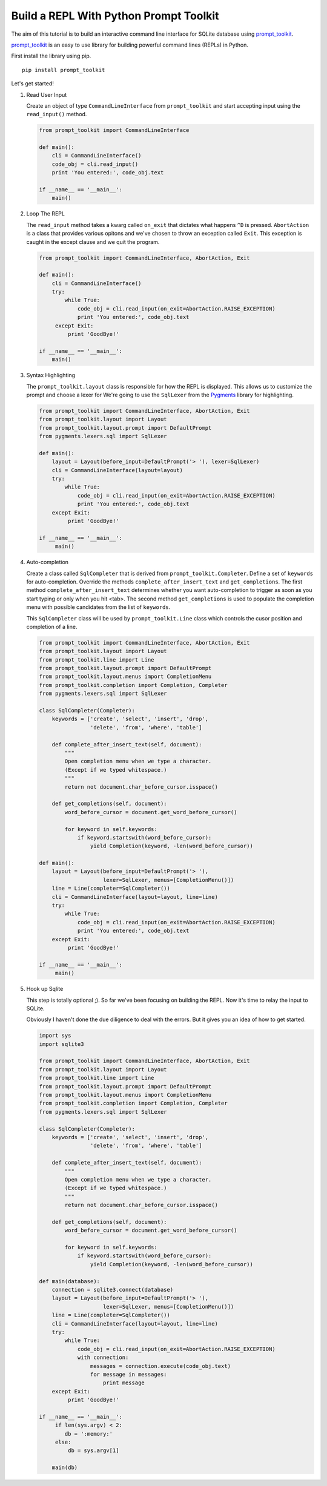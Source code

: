Build a REPL With Python Prompt Toolkit
'''''''''''''''''''''''''''''''''''''''

The aim of this tutorial is to build an interactive command line interface for
SQLite database using prompt_toolkit_.

prompt_toolkit_ is an easy to use library for building powerful command
lines (REPLs) in Python.


First install the library using pip.

::

    pip install prompt_toolkit

Let's get started!

#. Read User Input

   Create an object of type ``CommandLineInterface`` from ``prompt_toolkit`` and
   start accepting input using the ``read_input()`` method.
 
   .. code:: python
 
       from prompt_toolkit import CommandLineInterface
 
       def main():
           cli = CommandLineInterface()
           code_obj = cli.read_input()
           print 'You entered:', code_obj.text
 
       if __name__ == '__main__':
           main()


#. Loop The REPL

   The ``read_input`` method takes a kwarg called ``on_exit`` that dictates
   what happens ``^D`` is pressed. ``AbortAction`` is a class that provides
   various opitons and we've chosen to throw an exception called ``Exit``. This
   exception is caught in the except clause and we quit the program.
   
   .. code:: python
   
       from prompt_toolkit import CommandLineInterface, AbortAction, Exit
   
       def main(): 
           cli = CommandLineInterface() 
           try: 
               while True: 
                   code_obj = cli.read_input(on_exit=AbortAction.RAISE_EXCEPTION) 
                   print 'You entered:', code_obj.text 
            except Exit: 
                print 'GoodBye!'
   
       if __name__ == '__main__': 
           main()
   

#. Syntax Highlighting

   The ``prompt_toolkit.layout`` class is responsible for how the REPL is
   displayed. This allows us to customize the prompt and choose a lexer for
   We're going to use the ``SqlLexer`` from the Pygments_ library for
   highlighting.

   .. code:: python

       from prompt_toolkit import CommandLineInterface, AbortAction, Exit
       from prompt_toolkit.layout import Layout
       from prompt_toolkit.layout.prompt import DefaultPrompt
       from pygments.lexers.sql import SqlLexer
   
       def main():
           layout = Layout(before_input=DefaultPrompt('> '), lexer=SqlLexer)
           cli = CommandLineInterface(layout=layout)
           try:
               while True:
                   code_obj = cli.read_input(on_exit=AbortAction.RAISE_EXCEPTION)
                   print 'You entered:', code_obj.text
           except Exit:
                print 'GoodBye!'
   
       if __name__ == '__main__':
            main()


#. Auto-completion
   
   Create a class called ``SqlCompleter`` that is derived from
   ``prompt_toolkit.Completer``. Define a set of ``keywords`` for
   auto-completion. Override the methods ``complete_after_insert_text`` and
   ``get_completions``.  The first method ``complete_after_insert_text``
   determines whether you want auto-completion to trigger as soon as you start
   typing or only when you hit <tab>. The second method ``get_completions`` is
   used to populate the completion menu with possible candidates from the list
   of ``keywords``.

   This ``SqlCompleter`` class will be used by ``prompt_toolkit.Line`` class
   which controls the cusor position and completion of a line. 

   .. code:: python

       from prompt_toolkit import CommandLineInterface, AbortAction, Exit
       from prompt_toolkit.layout import Layout
       from prompt_toolkit.line import Line
       from prompt_toolkit.layout.prompt import DefaultPrompt
       from prompt_toolkit.layout.menus import CompletionMenu
       from prompt_toolkit.completion import Completion, Completer
       from pygments.lexers.sql import SqlLexer

       class SqlCompleter(Completer):
           keywords = ['create', 'select', 'insert', 'drop', 
                       'delete', 'from', 'where', 'table']

           def complete_after_insert_text(self, document):
               """
               Open completion menu when we type a character.
               (Except if we typed whitespace.)
               """
               return not document.char_before_cursor.isspace()

           def get_completions(self, document):
               word_before_cursor = document.get_word_before_cursor()

               for keyword in self.keywords:
                   if keyword.startswith(word_before_cursor):
                       yield Completion(keyword, -len(word_before_cursor))
   
       def main():
           layout = Layout(before_input=DefaultPrompt('> '), 
                           lexer=SqlLexer, menus=[CompletionMenu()])
           line = Line(completer=SqlCompleter())
           cli = CommandLineInterface(layout=layout, line=line)
           try:
               while True:
                   code_obj = cli.read_input(on_exit=AbortAction.RAISE_EXCEPTION)
                   print 'You entered:', code_obj.text
           except Exit:
                print 'GoodBye!'
   
       if __name__ == '__main__':
            main()


#. Hook up Sqlite

   This step is totally optional ;). So far we've been focusing on building the
   REPL. Now it's time to relay the input to SQLite. 

   Obviously I haven't done the due diligence to deal with the errors. But it
   gives you an idea of how to get started.

   .. code:: python

       import sys
       import sqlite3

       from prompt_toolkit import CommandLineInterface, AbortAction, Exit
       from prompt_toolkit.layout import Layout
       from prompt_toolkit.line import Line
       from prompt_toolkit.layout.prompt import DefaultPrompt
       from prompt_toolkit.layout.menus import CompletionMenu
       from prompt_toolkit.completion import Completion, Completer
       from pygments.lexers.sql import SqlLexer

       class SqlCompleter(Completer):
           keywords = ['create', 'select', 'insert', 'drop', 
                       'delete', 'from', 'where', 'table']

           def complete_after_insert_text(self, document):
               """
               Open completion menu when we type a character.
               (Except if we typed whitespace.)
               """
               return not document.char_before_cursor.isspace()

           def get_completions(self, document):
               word_before_cursor = document.get_word_before_cursor()

               for keyword in self.keywords:
                   if keyword.startswith(word_before_cursor):
                       yield Completion(keyword, -len(word_before_cursor))
   
       def main(database):
           connection = sqlite3.connect(database)
           layout = Layout(before_input=DefaultPrompt('> '), 
                           lexer=SqlLexer, menus=[CompletionMenu()])
           line = Line(completer=SqlCompleter())
           cli = CommandLineInterface(layout=layout, line=line)
           try:
               while True:
                   code_obj = cli.read_input(on_exit=AbortAction.RAISE_EXCEPTION)
                   with connection:
                       messages = connection.execute(code_obj.text)
                       for message in messages:
                           print message
           except Exit:
                print 'GoodBye!'
   
       if __name__ == '__main__':
            if len(sys.argv) < 2:
               db = ':memory:'
            else:
                db = sys.argv[1]

           main(db)

.. _prompt_toolkit: https://github.com/jonathanslenders/python-prompt-toolkit
.. _Pygments: http://pygments.org/
